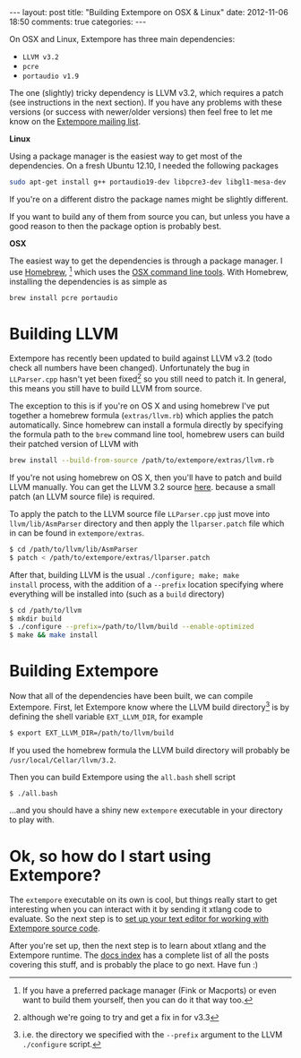 #+begin_html
---
layout: post
title: "Building Extempore on OSX & Linux"
date: 2012-11-06 18:50
comments: true
categories:
---
#+end_html

On OSX and Linux, Extempore has three main dependencies:

- =LLVM v3.2=
- =pcre=
- =portaudio v1.9=

The one (slightly) tricky dependency is LLVM v3.2, which requires a
patch (see instructions in the next section). If you have any problems
with these versions (or success with newer/older versions) then feel
free to let me know on the [[mailto:extemporelang@googlegroups.com][Extempore mailing list]].

*Linux*

Using a package manager is the easiest way to get most of the
dependencies. On a fresh Ubuntu 12.10, I needed the following packages

#+begin_src sh
sudo apt-get install g++ portaudio19-dev libpcre3-dev libgl1-mesa-dev
#+end_src

If you're on a different distro the package names might be slightly
different.

If you want to build any of them from source you can, but unless you
have a good reason to then the package option is probably best.

*OSX*

The easiest way to get the dependencies is through a package manager.
I use [[http://mxcl.github.com/homebrew/][Homebrew]], [fn:alternatives] which uses the [[https://developer.apple.com/downloads/index.action?%3Dcommand%2520line%2520tools][OSX command line
tools]]. With Homebrew, installing the dependencies is as simple as

#+begin_src sh
brew install pcre portaudio
#+end_src

* Building LLVM

Extempore has recently been updated to build against LLVM v3.2 (todo
check all numbers have been changed).  Unfortunately the bug in
=LLParser.cpp= hasn't yet been fixed[fn::although we're going to try
and get a fix in for v3.3] so you still need to patch it.  In general,
this means you still have to build LLVM from source.

The exception to this is if you're on OS X and using homebrew I've put
together a homebrew formula (=extras/llvm.rb=) which applies the patch
automatically. Since homebrew can install a formula directly by
specifying the formula path to the =brew= command line tool, homebrew
users can build their patched version of LLVM with

#+begin_src sh
brew install --build-from-source /path/to/extempore/extras/llvm.rb
#+end_src

If you're not using homebrew on OS X, then you'll have to patch and
build LLVM manually. You can get the LLVM 3.2 source [[http://llvm.org/releases/download.html#3.2][here]].  because
a small patch  (an LLVM source file) is required.

To apply the patch to the LLVM source file =LLParser.cpp= just move
into =llvm/lib/AsmParser= directory and then apply the
=llparser.patch= file which in can be found in =extempore/extras=.

#+begin_src sh
$ cd /path/to/llvm/lib/AsmParser
$ patch < /path/to/extempore/extras/llparser.patch
#+end_src

After that, building LLVM is the usual =./configure; make; make
install= process, with the addition of a =--prefix= location
specifying where everything will be installed into (such as a =build=
directory)

#+begin_src sh
$ cd /path/to/llvm
$ mkdir build
$ ./configure --prefix=/path/to/llvm/build --enable-optimized
$ make && make install
#+end_src

* Building Extempore

Now that all of the dependencies have been built, we can compile
Extempore. First, let Extempore know where the LLVM build
directory[fn:builddir] is by defining the shell variable
=EXT_LLVM_DIR=, for example

#+begin_src sh
$ export EXT_LLVM_DIR=/path/to/llvm/build
#+end_src

If you used the homebrew formula the LLVM build directory will
probably be =/usr/local/Cellar/llvm/3.2=.

Then you can build Extempore using the =all.bash= shell script 

#+begin_src sh
$ ./all.bash
#+end_src

...and you should have a shiny new =extempore= executable in your
directory to play with.

* Ok, so how do I start using Extempore?

The =extempore= executable on its own is cool, but things really start
to get interesting when you can interact with it by sending it xtlang
code to evaluate. So the next step is to [[file:2012-09-26-interacting-with-the-extempore-compiler.org][set up your text editor for
working with Extempore source code]].

After you're set up, then the next step is to learn about xtlang and
the Extempore runtime. The [[file:../extempore-docs/index.org][docs index]] has a complete list of all the
posts covering this stuff, and is probably the place to go next. Have
fun :)

[fn:alternatives] If you have a preferred package manager (Fink or
Macports) or even want to build them yourself, then you can do it that
way too.

[fn:builddir] i.e. the directory we specified with the =--prefix=
argument to the LLVM =./configure= script.
